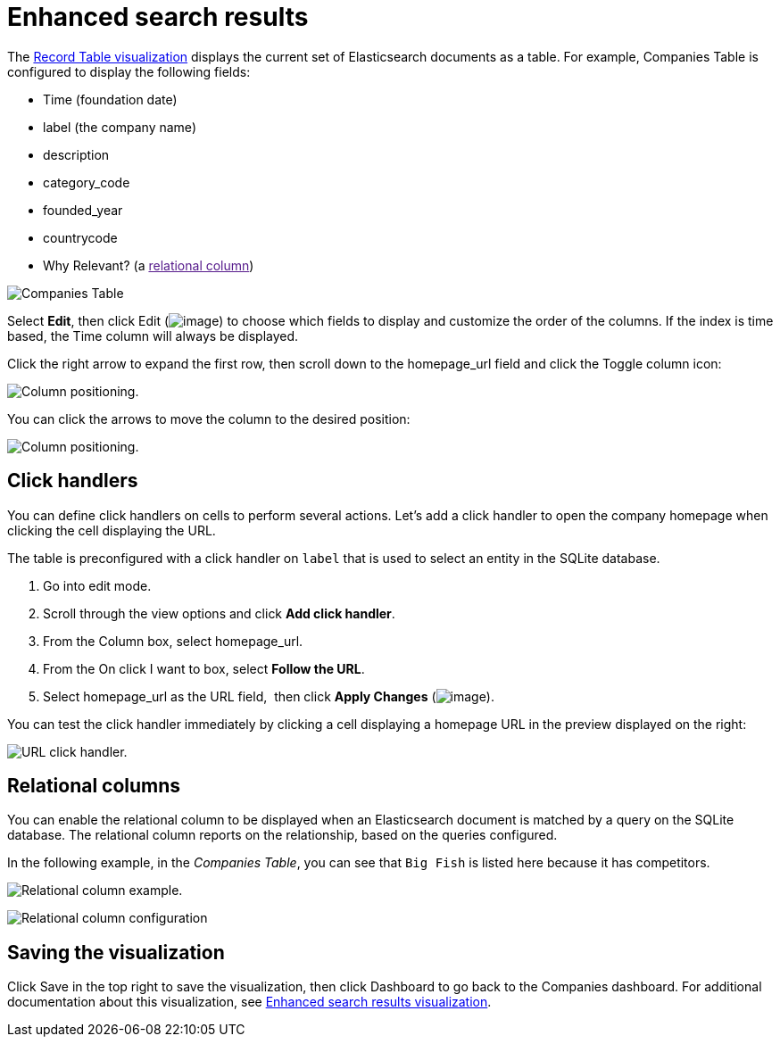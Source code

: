 = Enhanced search results

// Link to /siren-investigate/visualizations/record-table-visualization.html for both of the next two links

The link:#[Record Table visualization] displays the
current set of Elasticsearch documents as a table. For example,
Companies Table is configured to display the following fields:

* Time (foundation date)
* label (the company name)
* description
* category_code
* founded_year
* countrycode
* Why Relevant? (a
link:[relational
column])

image:image/15d764ed179247.png[Companies Table]

Select *Edit*, then click Edit (image:image/15d764ed143f43.png[image])
to choose which fields to display and customize the order of the
columns. If the index is time based, the Time column will always be
displayed.

Click the right arrow to expand the first row, then scroll down to the
homepage_url field and click the Toggle column icon:

image:image/15d764ed1802b8.png[Column positioning.]

You can click the arrows to move the column to the desired position:

image:image/15d764ed185cbd.png[Column positioning.]


== Click handlers

You can define click handlers on cells to perform several actions. Let’s
add a click handler to open the company homepage when clicking the cell
displaying the URL.

The table is preconfigured with a click handler on `+label+` that is
used to select an entity in the SQLite database.

. Go into edit mode.

. Scroll through the view options and click *Add click handler*.

. From the Column box, select homepage_url.

. From the On click I want to box, select *Follow the URL*.

. Select homepage_url as the URL field,  then click *Apply
Changes* (image:image/15d764ed153f9c.png[image]).

You can test the click handler immediately by clicking a cell displaying
a homepage URL in the preview displayed on the right:

image:image/15d764ed18b533.png[URL click handler.]

== Relational columns

You can enable the relational column to be displayed when an
Elasticsearch document is matched by a query on the SQLite database. The
relational column reports on the relationship, based on the queries
configured.

In the following example, in the _Companies Table_, you can see that
`+Big Fish+` is listed here because it has competitors.

image:image/15d764ed192202.png[Relational column example.]

image:image/15d764ed197ff1.png[Relational column configuration]


== Saving the visualization

Click Save in the top right to save the visualization, then click
Dashboard to go back to the Companies dashboard. For additional
documentation about this visualization, see link:#[Enhanced search
results visualization].